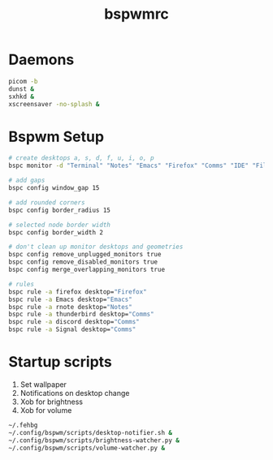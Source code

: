 #+TITLE: bspwmrc
#+PROPERTY: header-args :shebang "#!/bin/bash" :tangle bspwmrc 

* Daemons
#+BEGIN_SRC bash
  picom -b
  dunst &
  sxhkd &
  xscreensaver -no-splash &
#+END_SRC

* Bspwm Setup
#+BEGIN_SRC bash
  # create desktops a, s, d, f, u, i, o, p
  bspc monitor -d "Terminal" "Notes" "Emacs" "Firefox" "Comms" "IDE" "Files" "Media"

  # add gaps
  bspc config window_gap 15

  # add rounded corners
  bspc config border_radius 15

  # selected node border width
  bspc config border_width 2

  # don't clean up monitor desktops and geometries
  bspc config remove_unplugged_monitors true
  bspc config remove_disabled_monitors true
  bspc config merge_overlapping_monitors true

  # rules
  bspc rule -a firefox desktop="Firefox"
  bspc rule -a Emacs desktop="Emacs"
  bspc rule -a rnote desktop="Notes"
  bspc rule -a thunderbird desktop="Comms"
  bspc rule -a discord desktop="Comms"
  bspc rule -a Signal desktop="Comms"
#+END_SRC

* Startup scripts
1. Set wallpaper
2. Notifications on desktop change
3. Xob for brightness
4. Xob for volume
#+BEGIN_SRC bash
  ~/.fehbg
  ~/.config/bspwm/scripts/desktop-notifier.sh &
  ~/.config/bspwm/scripts/brightness-watcher.py &
  ~/.config/bspwm/scripts/volume-watcher.py &
#+END_SRC

